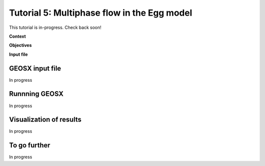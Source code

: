 .. _TutorialDeadOilEgg:

########################################################
Tutorial 5: Multiphase flow in the Egg model  
########################################################

This tutorial is in-progress.  Check back soon!

**Context**


**Objectives**


**Input file**


------------------------------------
GEOSX input file
------------------------------------

In progress

------------------------------------
Runnning GEOSX
------------------------------------

In progress

------------------------------------
Visualization of results
------------------------------------

In progress 

------------------------------------
To go further
------------------------------------

In progress
